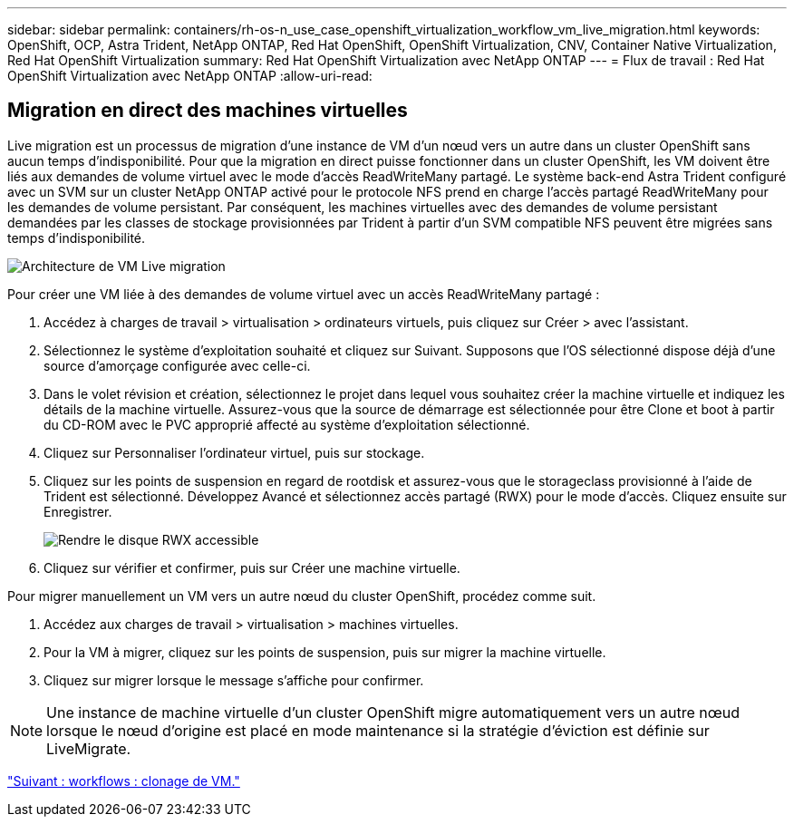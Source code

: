 ---
sidebar: sidebar 
permalink: containers/rh-os-n_use_case_openshift_virtualization_workflow_vm_live_migration.html 
keywords: OpenShift, OCP, Astra Trident, NetApp ONTAP, Red Hat OpenShift, OpenShift Virtualization, CNV, Container Native Virtualization, Red Hat OpenShift Virtualization 
summary: Red Hat OpenShift Virtualization avec NetApp ONTAP 
---
= Flux de travail : Red Hat OpenShift Virtualization avec NetApp ONTAP
:allow-uri-read: 




== Migration en direct des machines virtuelles

Live migration est un processus de migration d'une instance de VM d'un nœud vers un autre dans un cluster OpenShift sans aucun temps d'indisponibilité. Pour que la migration en direct puisse fonctionner dans un cluster OpenShift, les VM doivent être liés aux demandes de volume virtuel avec le mode d'accès ReadWriteMany partagé. Le système back-end Astra Trident configuré avec un SVM sur un cluster NetApp ONTAP activé pour le protocole NFS prend en charge l'accès partagé ReadWriteMany pour les demandes de volume persistant. Par conséquent, les machines virtuelles avec des demandes de volume persistant demandées par les classes de stockage provisionnées par Trident à partir d'un SVM compatible NFS peuvent être migrées sans temps d'indisponibilité.

image::redhat_openshift_image55.jpg[Architecture de VM Live migration]

Pour créer une VM liée à des demandes de volume virtuel avec un accès ReadWriteMany partagé :

. Accédez à charges de travail > virtualisation > ordinateurs virtuels, puis cliquez sur Créer > avec l'assistant.
. Sélectionnez le système d'exploitation souhaité et cliquez sur Suivant. Supposons que l'OS sélectionné dispose déjà d'une source d'amorçage configurée avec celle-ci.
. Dans le volet révision et création, sélectionnez le projet dans lequel vous souhaitez créer la machine virtuelle et indiquez les détails de la machine virtuelle. Assurez-vous que la source de démarrage est sélectionnée pour être Clone et boot à partir du CD-ROM avec le PVC approprié affecté au système d'exploitation sélectionné.
. Cliquez sur Personnaliser l'ordinateur virtuel, puis sur stockage.
. Cliquez sur les points de suspension en regard de rootdisk et assurez-vous que le storageclass provisionné à l'aide de Trident est sélectionné. Développez Avancé et sélectionnez accès partagé (RWX) pour le mode d'accès. Cliquez ensuite sur Enregistrer.
+
image::redhat_openshift_image56.JPG[Rendre le disque RWX accessible]

. Cliquez sur vérifier et confirmer, puis sur Créer une machine virtuelle.


Pour migrer manuellement un VM vers un autre nœud du cluster OpenShift, procédez comme suit.

. Accédez aux charges de travail > virtualisation > machines virtuelles.
. Pour la VM à migrer, cliquez sur les points de suspension, puis sur migrer la machine virtuelle.
. Cliquez sur migrer lorsque le message s'affiche pour confirmer.



NOTE: Une instance de machine virtuelle d'un cluster OpenShift migre automatiquement vers un autre nœud lorsque le nœud d'origine est placé en mode maintenance si la stratégie d'éviction est définie sur LiveMigrate.

link:rh-os-n_use_case_openshift_virtualization_workflow_clone_vm.html["Suivant : workflows : clonage de VM."]
